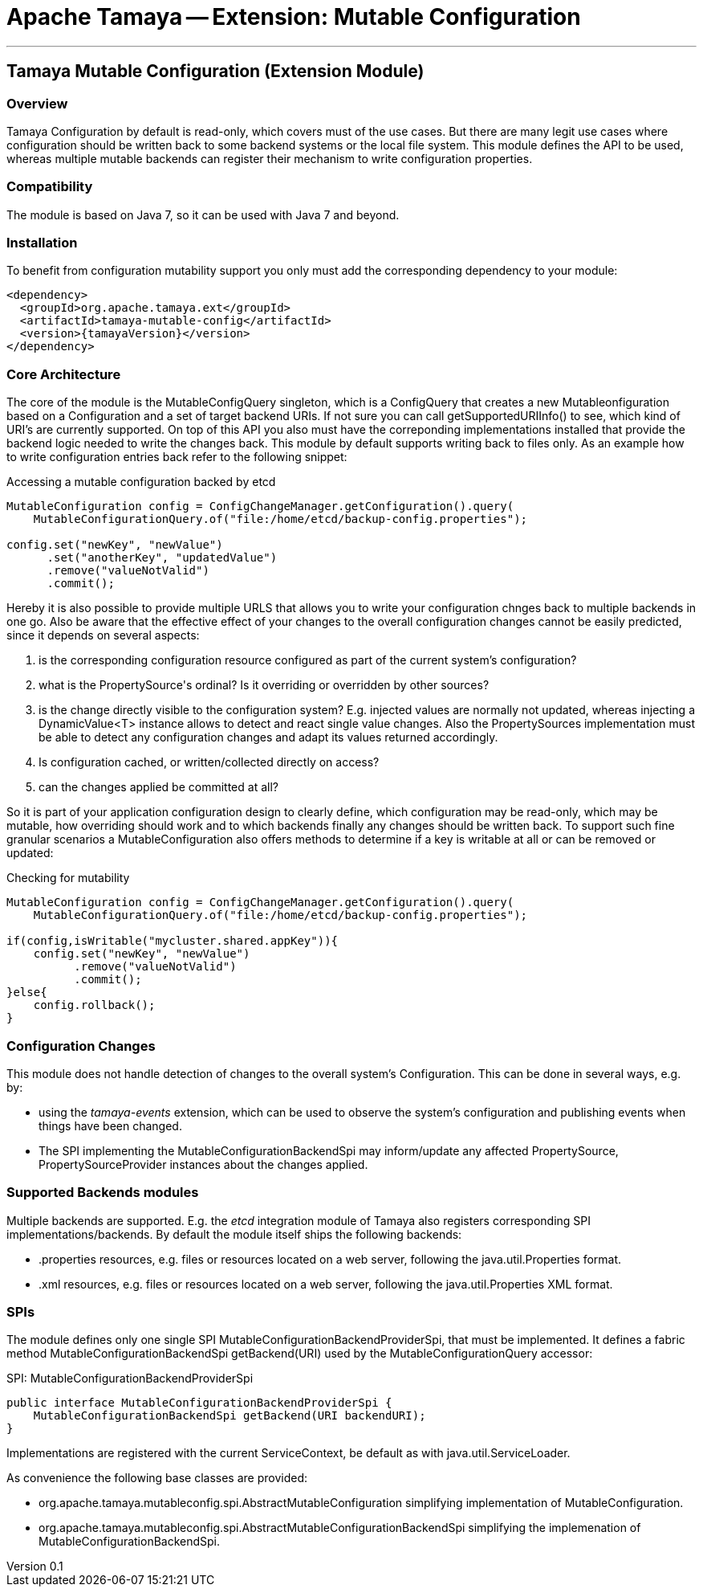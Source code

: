 // Licensed to the Apache Software Foundation (ASF) under one
// or more contributor license agreements.  See the NOTICE file
// distributed with this work for additional information
// regarding copyright ownership.  The ASF licenses this file
// to you under the Apache License, Version 2.0 (the
// "License"); you may not use this file except in compliance
// with the License.  You may obtain a copy of the License at
//
//   http://www.apache.org/licenses/LICENSE-2.0
//
// Unless required by applicable law or agreed to in writing,
// software distributed under the License is distributed on an
// "AS IS" BASIS, WITHOUT WARRANTIES OR CONDITIONS OF ANY
// KIND, either express or implied.  See the License for the
// specific language governing permissions and limitations
// under the License.

= Apache Tamaya -- Extension: Mutable Configuration

:name: Tamaya
:rootpackage: org.apache.tamaya.mutableconfig
:title: Apache Tamaya Extension: Mutable Configuration
:revnumber: 0.1
:revremark: Incubator
:revdate: March 2016
:longversion: {revnumber} ({revremark}) {revdate}
:authorinitials: ATR
:author: Anatole Tresch
:email: <anatole@apache.org>
:source-highlighter: coderay
:website: http://tamaya.incubator.apache.org/
:toc:
:toc-placement: manual
:encoding: UTF-8
:numbered:

'''

<<<

toc::[]

<<<
:numbered!:
<<<
[[Core]]
== Tamaya Mutable Configuration (Extension Module)
=== Overview

Tamaya Configuration by default is read-only, which covers must of the use cases. But there are many legit use cases
where configuration should be written back to some backend systems or the local file system. This module defines the API
to be used, whereas multiple mutable backends can register their mechanism to write configuration properties.

=== Compatibility

The module is based on Java 7, so it can be used with Java 7 and beyond.

=== Installation

To benefit from configuration mutability support you only must add the corresponding dependency to your module:

[source, xml]
-----------------------------------------------
<dependency>
  <groupId>org.apache.tamaya.ext</groupId>
  <artifactId>tamaya-mutable-config</artifactId>
  <version>{tamayaVersion}</version>
</dependency>
-----------------------------------------------

=== Core Architecture

The core of the module is the +MutableConfigQuery+ singleton, which is a +ConfigQuery+ that creates a new
+Mutableonfiguration+ based on a +Configuration+ and a set of target backend +URIs+. If not sure you can call
+getSupportedURIInfo()+ to see, which kind of URI's are  currently supported.
On top of this API you also must have the correponding implementations installed that provide the backend logic needed
to write the changes back. This module by default supports writing back to files only. As an example how to write
configuration entries back refer to the following snippet:

[source,java]
.Accessing a mutable configuration backed by etcd
--------------------------------------------
MutableConfiguration config = ConfigChangeManager.getConfiguration().query(
    MutableConfigurationQuery.of("file:/home/etcd/backup-config.properties");

config.set("newKey", "newValue")
      .set("anotherKey", "updatedValue")
      .remove("valueNotValid")
      .commit();
--------------------------------------------

Hereby it is also possible to provide multiple URLS that allows you to write your configuration chnges back to multiple
backends in one go. Also be aware that the effective effect of your changes to the overall configuration changes cannot
be easily predicted, since it depends on several aspects:

. is the corresponding configuration resource configured as part of the current system's configuration?
. what is the +PropertySource's+ ordinal? Is it overriding or overridden by other sources?
. is the change directly visible to the configuration system? E.g. injected values are normally not updated,
  whereas injecting a +DynamicValue<T>+ instance allows to detect and react single value changes. Also the
  +PropertySources+ implementation must be able to detect any configuration changes and adapt its values returned
  accordingly.
. Is configuration cached, or written/collected directly on access?
. can the changes applied be committed at all?

So it is part of your application configuration design to clearly define, which configuration may be read-only, which
may be mutable, how overriding should work and to which backends finally any changes should be written back. To
support such fine granular scenarios a +MutableConfiguration+ also offers methods to determine if a key
is writable at all or can be removed or updated:

[source,java]
.Checking for mutability
--------------------------------------------
MutableConfiguration config = ConfigChangeManager.getConfiguration().query(
    MutableConfigurationQuery.of("file:/home/etcd/backup-config.properties");

if(config,isWritable("mycluster.shared.appKey")){
    config.set("newKey", "newValue")
          .remove("valueNotValid")
          .commit();
}else{
    config.rollback();
}
--------------------------------------------

=== Configuration Changes

This module does not handle detection of changes to the overall system's +Configuration+. This can be done in
several ways, e.g. by:

* using the _tamaya-events_ extension, which can be used to observe the system's configuration and
  publishing events when things have been changed.
* The SPI implementing the +MutableConfigurationBackendSpi+ may inform/update any affected +PropertySource,
  PropertySourceProvider+ instances about the changes applied.

=== Supported Backends modules

Multiple backends are supported. E.g. the _etcd_ integration module of Tamaya also registers
corresponding SPI implementations/backends. By default the module itself ships
the following backends:

* +.properties+ resources, e.g. files or resources located on a web server, following the +java.util.Properties+
  format.
* +.xml+ resources, e.g. files or resources located on a web server, following the +java.util.Properties+ XML format.


=== SPIs

The module defines only one single SPI +MutableConfigurationBackendProviderSpi+, that must be implemented. It
defines a fabric method +MutableConfigurationBackendSpi getBackend(URI)+ used by the +MutableConfigurationQuery+
accessor:

[source,java]
.SPI: MutableConfigurationBackendProviderSpi
--------------------------------------------------
public interface MutableConfigurationBackendProviderSpi {
    MutableConfigurationBackendSpi getBackend(URI backendURI);
}
--------------------------------------------------

Implementations are registered with the current +ServiceContext+, be default as with
 +java.util.ServiceLoader+.


As convenience the following base classes are provided:

* +org.apache.tamaya.mutableconfig.spi.AbstractMutableConfiguration+ simplifying implementation of +MutableConfiguration+.
* +org.apache.tamaya.mutableconfig.spi.AbstractMutableConfigurationBackendSpi+ simplifying the implemenation of
  +MutableConfigurationBackendSpi+.